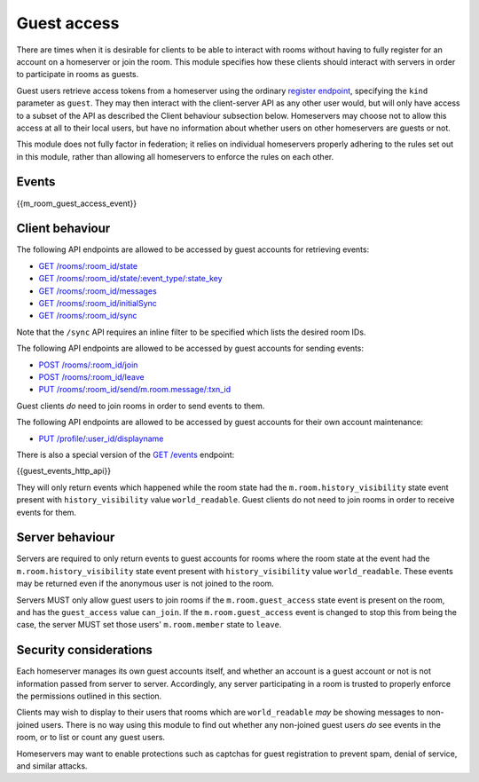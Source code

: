 Guest access
============

.. _module:guest-access:

There are times when it is desirable for clients to be able to interact with
rooms without having to fully register for an account on a homeserver or join
the room. This module specifies how these clients should interact with servers
in order to participate in rooms as guests.

Guest users retrieve access tokens from a homeserver using the ordinary
`register endpoint <#post-matrix-client-%CLIENT_MAJOR_VERSION%-register>`_, specifying
the ``kind`` parameter as ``guest``. They may then interact with the
client-server API as any other user would, but will only have access to a subset
of the API as described the Client behaviour subsection below.
Homeservers may choose not to allow this access at all to their local users, but
have no information about whether users on other homeservers are guests or not.

This module does not fully factor in federation; it relies on individual
homeservers properly adhering to the rules set out in this module, rather than
allowing all homeservers to enforce the rules on each other.

Events
------
{{m_room_guest_access_event}}

Client behaviour
----------------
The following API endpoints are allowed to be accessed by guest accounts for
retrieving events:

* `GET /rooms/:room_id/state <#get-matrix-client-%CLIENT_MAJOR_VERSION%-rooms-roomid-state>`_
* `GET /rooms/:room_id/state/:event_type/:state_key <#get-matrix-client-%CLIENT_MAJOR_VERSION%-rooms-roomid-state-eventtype-statekey>`_
* `GET /rooms/:room_id/messages <#get-matrix-client-%CLIENT_MAJOR_VERSION%-rooms-roomid-messages>`_
* `GET /rooms/:room_id/initialSync <#get-matrix-client-%CLIENT_MAJOR_VERSION%-rooms-roomid-initialsync>`_
* `GET /rooms/:room_id/sync <#get-matrix-client-%CLIENT_MAJOR_VERSION%-sync>`_

Note that the ``/sync`` API requires an inline filter to be specified which lists
the desired room IDs.

The following API endpoints are allowed to be accessed by guest accounts for
sending events:

* `POST /rooms/:room_id/join <#post-matrix-client-%CLIENT_MAJOR_VERSION%-rooms-roomid-join>`_
* `POST /rooms/:room_id/leave <#post-matrix-client-%CLIENT_MAJOR_VERSION%-rooms-roomid-leave>`_
* `PUT /rooms/:room_id/send/m.room.message/:txn_id <#put-matrix-client-%CLIENT_MAJOR_VERSION%-rooms-roomid-send-eventtype-txnid>`_

Guest clients *do* need to join rooms in order to send events to them.

The following API endpoints are allowed to be accessed by guest accounts for
their own account maintenance:

* `PUT /profile/:user_id/displayname <#put-matrix-client-%CLIENT_MAJOR_VERSION%-profile-userid-displayname>`_

There is also a special version of the
`GET /events <#get-matrix-client-%CLIENT_MAJOR_VERSION%-events>`_ endpoint:

{{guest_events_http_api}}

They will only return events which happened while the room state had the
``m.room.history_visibility`` state event present with ``history_visibility``
value ``world_readable``. Guest clients do not need to join rooms in order to
receive events for them.

Server behaviour
----------------
Servers are required to only return events to guest accounts for rooms where
the room state at the event had the  ``m.room.history_visibility`` state event
present with ``history_visibility`` value ``world_readable``. These events may
be returned even if the anonymous user is not joined to the room.

Servers MUST only allow guest users to join rooms if the ``m.room.guest_access``
state event is present on the room, and has the ``guest_access`` value
``can_join``. If the ``m.room.guest_access`` event is changed to stop this from
being the case, the server MUST set those users' ``m.room.member`` state to
``leave``.

Security considerations
-----------------------
Each homeserver manages its own guest accounts itself, and whether an account
is a guest account or not is not information passed from server to server.
Accordingly, any server participating in a room is trusted to properly enforce
the permissions outlined in this section.

Clients may wish to display to their users that rooms which are
``world_readable`` *may* be showing messages to non-joined users. There is no
way using this module to find out whether any non-joined guest users *do* see
events in the room, or to list or count any guest users.

Homeservers may want to enable protections such as captchas for guest
registration to prevent spam, denial of service, and similar attacks.

